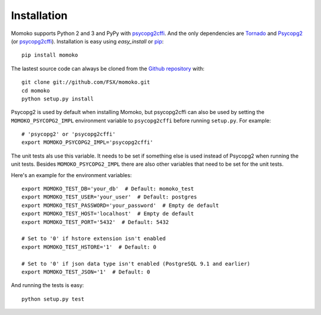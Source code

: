 .. _installation:

Installation
============

Momoko supports Python 2 and 3 and PyPy with psycopg2cffi_.
And the only dependencies are Tornado_ and Psycopg2_ (or psycopg2cffi_).
Installation is easy using *easy_install* or pip_::

    pip install momoko

The lastest source code can always be cloned from the `Github repository`_ with::

    git clone git://github.com/FSX/momoko.git
    cd momoko
    python setup.py install

Psycopg2 is used by default when installing Momoko, but psycopg2cffi
can also be used by setting the ``MOMOKO_PSYCOPG2_IMPL`` environment variable to
``psycopg2cffi`` before running ``setup.py``. For example::

    # 'psycopg2' or 'psycopg2cffi'
    export MOMOKO_PSYCOPG2_IMPL='psycopg2cffi'

The unit tests als use this variable. It needs to be set if something else is used
instead of Psycopg2 when running the unit tests. Besides ``MOMOKO_PSYCOPG2_IMPL``
there are also other variables that need to be set for the unit tests.

Here's an example for the environment variables::

    export MOMOKO_TEST_DB='your_db'  # Default: momoko_test
    export MOMOKO_TEST_USER='your_user'  # Default: postgres
    export MOMOKO_TEST_PASSWORD='your_password'  # Empty de default
    export MOMOKO_TEST_HOST='localhost'  # Empty de default
    export MOMOKO_TEST_PORT='5432'  # Default: 5432

    # Set to '0' if hstore extension isn't enabled
    export MOMOKO_TEST_HSTORE='1'  # Default: 0

    # Set to '0' if json data type isn't enabled (PostgreSQL 9.1 and earlier)
    export MOMOKO_TEST_JSON='1'  # Default: 0

And running the tests is easy::

   python setup.py test


.. _psycopg2cffi: http://pypi.python.org/pypi/psycopg2cffi
.. _Tornado: http://www.tornadoweb.org/
.. _Psycopg2: http://initd.org/psycopg/
.. _pip: http://www.pip-installer.org/
.. _Github repository: https://github.com/FSX/momoko
